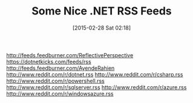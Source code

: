 #+POSTID: 9624
#+DATE: [2015-02-28 Sat 02:18]
#+OPTIONS: toc:nil num:nil todo:nil pri:nil tags:nil ^:nil TeX:nil
#+CATEGORY: Link
#+TAGS: .NET, C Sharp, Entity Framework, Javascript, PluralSight, Programming, Programming Language
#+TITLE: Some Nice .NET RSS Feeds

http://feeds.feedburner.com/ReflectivePerspective
https://dotnetkicks.com/feeds/rss
http://feeds.feedburner.com/AyendeRahien
http://www.reddit.com/r/dotnet.rss
http://www.reddit.com/r/csharp.rss
http://www.reddit.com/r/powershell.rss
http://www.reddit.com/r/sqlserver.rss
http://www.reddit.com/r/azure.rss
http://www.reddit.com/r/windowsazure.rss



